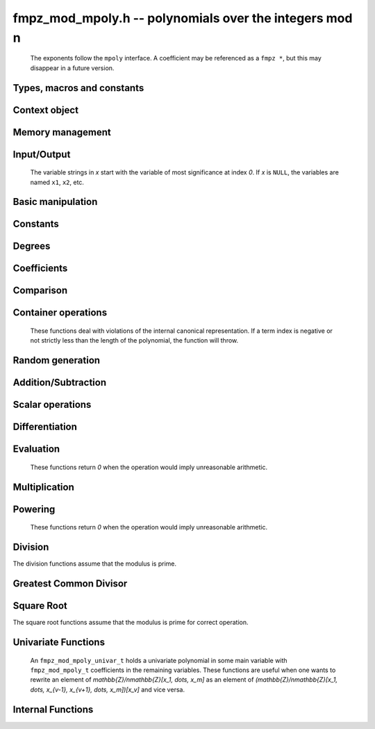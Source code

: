 .. _fmpz-mod-mpoly:

**fmpz_mod_mpoly.h** -- polynomials over the integers mod n
===============================================================================

    The exponents follow the ``mpoly`` interface.
    A coefficient may be referenced as a ``fmpz *``, but this may disappear in a future version.

Types, macros and constants
-------------------------------------------------------------------------------

.. type:: fmpz_mod_mpoly_struct

    A structure holding a multivariate polynomial over the integers mod n.

.. type:: fmpz_mod_mpoly_t

    An array of length `1` of ``fmpz_mod_mpoly_ctx_struct``.

.. type:: fmpz_mod_mpoly_ctx_struct

    Context structure representing the parent ring of an ``fmpz_mod_mpoly``.

.. type:: fmpz_mod_mpoly_ctx_t

    An array of length `1` of ``fmpz_mod_mpoly_struct``.


Context object
--------------------------------------------------------------------------------


.. function:: void fmpz_mod_mpoly_ctx_init(fmpz_mod_mpoly_ctx_t ctx, slong nvars, const ordering_t ord, const fmpz_t p)

    Initialise a context object for a polynomial ring modulo *n* with *nvars* variables and ordering *ord*.
    The possibilities for the ordering are ``ORD_LEX``, ``ORD_DEGLEX`` and ``ORD_DEGREVLEX``.

.. function:: slong fmpz_mod_mpoly_ctx_nvars(const fmpz_mod_mpoly_ctx_t ctx)

    Return the number of variables used to initialize the context.

.. function:: ordering_t fmpz_mod_mpoly_ctx_ord(const fmpz_mod_mpoly_ctx_t ctx)

    Return the ordering used to initialize the context.

.. function:: void fmpz_mod_mpoly_ctx_get_modulus(fmpz_t n, const fmpz_mod_mpoly_ctx_t ctx)

    Set *n* to the modulus used to initialize the context.

.. function:: void fmpz_mod_mpoly_ctx_clear(fmpz_mod_mpoly_ctx_t ctx)

    Release up any space allocated by an *ctx*.


Memory management
--------------------------------------------------------------------------------


.. function:: void fmpz_mod_mpoly_init(fmpz_mod_mpoly_t A, const fmpz_mod_mpoly_ctx_t ctx)

    Initialise *A* for use with the given an initialised context object. Its value is set to zero.

.. function:: void fmpz_mod_mpoly_init2(fmpz_mod_mpoly_t A, slong alloc, const fmpz_mod_mpoly_ctx_t ctx)

    Initialise *A* for use with the given an initialised context object. Its value is set to zero.
    It is allocated with space for *alloc* terms and at least ``MPOLY_MIN_BITS`` bits for the exponents.

.. function:: void fmpz_mod_mpoly_init3(fmpz_mod_mpoly_t A, slong alloc, flint_bitcnt_t bits, const fmpz_mod_mpoly_ctx_t ctx)

    Initialise *A* for use with the given an initialised context object. Its value is set to zero.
    It is allocated with space for *alloc* terms and *bits* bits for the exponents.

.. function:: void fmpz_mod_mpoly_clear(fmpz_mod_mpoly_t A, const fmpz_mod_mpoly_ctx_t ctx)

    Release any space allocated for *A*.


Input/Output
--------------------------------------------------------------------------------

    The variable strings in *x* start with the variable of most significance at index `0`. If *x* is ``NULL``, the variables are named ``x1``, ``x2``, etc.

.. function:: char * fmpz_mod_mpoly_get_str_pretty(const fmpz_mod_mpoly_t A, const char ** x, const fmpz_mod_mpoly_ctx_t ctx)

    Return a string, which the user is responsible for cleaning up, representing *A*, given an array of variable strings *x*.

.. function:: int fmpz_mod_mpoly_fprint_pretty(FILE * file, const fmpz_mod_mpoly_t A, const char ** x, const fmpz_mod_mpoly_ctx_t ctx)

    Print a string representing *A* to *file*.

.. function:: int fmpz_mod_mpoly_print_pretty(const fmpz_mod_mpoly_t A, const char ** x, const fmpz_mod_mpoly_ctx_t ctx)

    Print a string representing *A* to ``stdout``.

.. function:: int fmpz_mod_mpoly_set_str_pretty(fmpz_mod_mpoly_t A, const char * str, const char ** x, const fmpz_mod_mpoly_ctx_t ctx)

    Set *A* to the polynomial in the null-terminates string *str* given an array *x* of variable strings.
    If parsing *str* fails, *A* is set to zero, and `-1` is returned. Otherwise, `0`  is returned.
    The operations ``+``, ``-``, ``*``, and ``/`` are permitted along with integers and the variables in *x*. The character ``^`` must be immediately followed by the (integer) exponent.
    If any division is not exact, parsing fails.


Basic manipulation
--------------------------------------------------------------------------------


.. function:: void fmpz_mod_mpoly_gen(fmpz_mod_mpoly_t A, slong var, const fmpz_mod_mpoly_ctx_t ctx)

    Set *A* to the variable of index *var*, where `var = 0` corresponds to the variable with the most significance with respect to the ordering. 

.. function:: int fmpz_mod_mpoly_is_gen(const fmpz_mod_mpoly_t A, slong var, const fmpz_mod_mpoly_ctx_t ctx)

    If `var \ge 0`, return `1` if *A* is equal to the `var`-th generator, otherwise return `0`.
    If `var < 0`, return `1` if the polynomial is equal to any generator, otherwise return `0`.

.. function:: void fmpz_mod_mpoly_set(fmpz_mod_mpoly_t A, const fmpz_mod_mpoly_t B, const fmpz_mod_mpoly_ctx_t ctx)
    
    Set *A* to *B*.

.. function:: int fmpz_mod_mpoly_equal(const fmpz_mod_mpoly_t A, const fmpz_mod_mpoly_t B, const fmpz_mod_mpoly_ctx_t ctx)

    Return `1` if *A* is equal to *B*, else return `0`.

.. function:: void fmpz_mod_mpoly_swap(fmpz_mod_mpoly_t poly1, fmpz_mod_mpoly_t poly2, const fmpz_mod_mpoly_ctx_t ctx)

    Efficiently swap *A* and *B*.


Constants
--------------------------------------------------------------------------------


.. function:: int fmpz_mod_mpoly_is_fmpz(const fmpz_mod_mpoly_t A, const fmpz_mod_mpoly_ctx_t ctx)

    Return `1` if *A* is a constant, else return `0`.

.. function:: void fmpz_mod_mpoly_get_fmpz(fmpz_t c, const fmpz_mod_mpoly_t A, const fmpz_mod_mpoly_ctx_t ctx)

    Assuming that *A* is a constant, set *c* to this constant.
    This function throws if *A* is not a constant.

.. function:: void fmpz_mod_mpoly_set_fmpz(fmpz_mod_mpoly_t A, const fmpz_t c, const fmpz_mod_mpoly_ctx_t ctx)
              void fmpz_mod_mpoly_set_ui(fmpz_mod_mpoly_t A, ulong c, const fmpz_mod_mpoly_ctx_t ctx)
              void fmpz_mod_mpoly_set_si(fmpz_mod_mpoly_t A, slong c, const fmpz_mod_mpoly_ctx_t ctx)

    Set *A* to the constant *c*.

.. function:: void fmpz_mod_mpoly_zero(fmpz_mod_mpoly_t A, const fmpz_mod_mpoly_ctx_t ctx)

    Set *A* to the constant `0`.

.. function:: void fmpz_mod_mpoly_one(fmpz_mod_mpoly_t A, const fmpz_mod_mpoly_ctx_t ctx)

    Set *A* to the constant `1`.

.. function:: int fmpz_mod_mpoly_equal_fmpz(const fmpz_mod_mpoly_t A, const fmpz_t c, const fmpz_mod_mpoly_ctx_t ctx)
              int fmpz_mod_mpoly_equal_ui(const fmpz_mod_mpoly_t A, ulong c, const fmpz_mod_mpoly_ctx_t ctx)
              int fmpz_mod_mpoly_equal_si(const fmpz_mod_mpoly_t A, slong c, const fmpz_mod_mpoly_ctx_t ctx)

    Return `1` if *A* is equal to the constant *c*, else return `0`.

.. function:: int fmpz_mod_mpoly_is_zero(const fmpz_mod_mpoly_t A, const fmpz_mod_mpoly_ctx_t ctx)

    Return `1` if *A* is the constant `0`, else return `0`.

.. function:: int fmpz_mod_mpoly_is_one(const fmpz_mod_mpoly_t A, const fmpz_mod_mpoly_ctx_t ctx)

    Return `1` if *A* is the constant `1`, else return `0`.


Degrees
--------------------------------------------------------------------------------


.. function:: int fmpz_mod_mpoly_degrees_fit_si(const fmpz_mod_mpoly_t A, const fmpz_mod_mpoly_ctx_t ctx)

    Return `1` if the degrees of *A* with respect to each variable fit into an ``slong``, otherwise return `0`.

.. function:: void fmpz_mod_mpoly_degrees_fmpz(fmpz ** degs, const fmpz_mod_mpoly_t A, const fmpz_mod_mpoly_ctx_t ctx)
              void fmpz_mod_mpoly_degrees_si(slong * degs, const fmpz_mod_mpoly_t A, const fmpz_mod_mpoly_ctx_t ctx)

    Set *degs* to the degrees of *A* with respect to each variable.
    If *A* is zero, all degrees are set to `-1`.

.. function:: void fmpz_mod_mpoly_degree_fmpz(fmpz_t deg, const fmpz_mod_mpoly_t A, slong var, const fmpz_mod_mpoly_ctx_t ctx)
              slong fmpz_mod_mpoly_degree_si(const fmpz_mod_mpoly_t A, slong var, const fmpz_mod_mpoly_ctx_t ctx)

    Either return or set *deg* to the degree of *A* with respect to the variable of index *var*.
    If *A* is zero, the degree is defined to be `-1`.

.. function:: int fmpz_mod_mpoly_total_degree_fits_si(const fmpz_mod_mpoly_t A, const fmpz_mod_mpoly_ctx_t ctx)

    Return `1` if the total degree of *A* fits into an ``slong``, otherwise return `0`.

.. function:: void fmpz_mod_mpoly_total_degree_fmpz(fmpz_t tdeg, const fmpz_mod_mpoly_t A, const fmpz_mod_mpoly_ctx_t ctx)
              slong fmpz_mod_mpoly_total_degree_si(const fmpz_mod_mpoly_t A, const fmpz_mod_mpoly_ctx_t ctx)

    Either return or set *tdeg* to the total degree of *A*.
    If *A* is zero, the total degree is defined to be `-1`.

.. function:: void fmpz_mod_mpoly_used_vars(int * used, const fmpz_mod_mpoly_t A, const fmpz_mod_mpoly_ctx_t ctx)

    For each variable index *i*, set ``used[i]`` to nonzero if the variable of index *i* appears in *A* and to zero otherwise.


Coefficients
--------------------------------------------------------------------------------


.. function:: void fmpz_mod_mpoly_get_coeff_fmpz_monomial(fmpz_t c, const fmpz_mod_mpoly_t A, const fmpz_mod_mpoly_t M, const fmpz_mod_mpoly_ctx_t ctx)

    Assuming that *M* is a monomial, set *c* to the coefficient of the corresponding monomial in *A*.
    This function throws if *M* is not a monomial.

.. function:: void fmpz_mod_mpoly_set_coeff_fmpz_monomial(fmpz_mod_mpoly_t A, const fmpz_t c, const fmpz_mod_mpoly_t M, const fmpz_mod_mpoly_ctx_t ctx)

    Assuming that *M* is a monomial, set the coefficient of the corresponding monomial in *A* to *c*.
    This function throws if *M* is not a monomial.

.. function:: void fmpz_mod_mpoly_get_coeff_fmpz_fmpz(fmpz_t c, const fmpz_mod_mpoly_t A, fmpz * const * exp, const fmpz_mod_mpoly_ctx_t ctx)
              void fmpz_mod_mpoly_get_coeff_fmpz_ui(fmpz_t c, const fmpz_mod_mpoly_t A, const ulong * exp, const fmpz_mod_mpoly_ctx_t ctx)

    Set *c* to the coefficient of the monomial with exponent vector *exp*.

.. function:: void fmpz_mod_mpoly_set_coeff_fmpz_fmpz(fmpz_mod_mpoly_t A, const fmpz_t c, fmpz * const * exp, const fmpz_mod_mpoly_ctx_t ctx)
              void fmpz_mod_mpoly_set_coeff_ui_fmpz(fmpz_mod_mpoly_t A, ulong c, fmpz * const * exp, const fmpz_mod_mpoly_ctx_t ctx)
              void fmpz_mod_mpoly_set_coeff_si_fmpz(fmpz_mod_mpoly_t A, slong c, fmpz * const * exp, const fmpz_mod_mpoly_ctx_t ctx)
              void fmpz_mod_mpoly_set_coeff_fmpz_ui(fmpz_mod_mpoly_t A, const fmpz_t c, const ulong * exp, const fmpz_mod_mpoly_ctx_t ctx)
              void fmpz_mod_mpoly_set_coeff_ui_ui(fmpz_mod_mpoly_t A, ulong c, const ulong * exp, const fmpz_mod_mpoly_ctx_t ctx)
              void fmpz_mod_mpoly_set_coeff_si_ui(fmpz_mod_mpoly_t A, slong c, const ulong * exp, const fmpz_mod_mpoly_ctx_t ctx)

    Set the coefficient of the monomial with exponent vector *exp* to *c*.

.. function:: void fmpz_mod_mpoly_get_coeff_vars_ui(fmpz_mod_mpoly_t C, const fmpz_mod_mpoly_t A, const slong * vars, const ulong * exps, slong length, const fmpz_mod_mpoly_ctx_t ctx)

    Set *C* to the coefficient of *A* with respect to the variables in *vars* with powers in the corresponding array *exps*.
    Both *vars* and *exps* point to array of length *length*. It is assumed that `0 < length \le nvars(A)` and that the variables in *vars* are distinct.


Comparison
--------------------------------------------------------------------------------


.. function:: int fmpz_mod_mpoly_cmp(const fmpz_mod_mpoly_t A, const fmpz_mod_mpoly_t B, const fmpz_mod_mpoly_ctx_t ctx)

    Return `1` (resp. `-1`, or `0`) if *A* is after (resp. before, same as) *B* in some arbitrary but fixed total ordering of the polynomials.
    This ordering agrees with the usual ordering of monomials when *A* and *B* are both monomials.


Container operations
--------------------------------------------------------------------------------

    These functions deal with violations of the internal canonical representation.
    If a term index is negative or not strictly less than the length of the polynomial, the function will throw.

.. function:: int fmpz_mod_mpoly_is_canonical(const fmpz_mod_mpoly_t A, const fmpz_mod_mpoly_ctx_t ctx)

    Return `1` if *A* is in canonical form. Otherwise, return `0`.
    To be in canonical form, all of the terms must have nonzero coefficient, and the terms must be sorted from greatest to least.

.. function:: slong fmpz_mod_mpoly_length(const fmpz_mod_mpoly_t A, const fmpz_mod_mpoly_ctx_t ctx)

    Return the number of terms in *A*.
    If the polynomial is in canonical form, this will be the number of nonzero coefficients.

.. function:: void fmpz_mod_mpoly_resize(fmpz_mod_mpoly_t A, slong new_length, const fmpz_mod_mpoly_ctx_t ctx)

    Set the length of *A* to ``new_length``.
    Terms are either deleted from the end, or new zero terms are appended.

.. function:: void fmpz_mod_mpoly_get_term_coeff_fmpz(fmpz_t c, const fmpz_mod_mpoly_t A, slong i, const fmpz_mod_mpoly_ctx_t ctx)

    Set *c* to the coefficient of the term of index *i*.

.. function:: void fmpz_mod_mpoly_set_term_coeff_fmpz(fmpz_mod_mpoly_t A, slong i, const fmpz_t c, const fmpz_mod_mpoly_ctx_t ctx)
              void fmpz_mod_mpoly_set_term_coeff_ui(fmpz_mod_mpoly_t A, slong i, ulong c, const fmpz_mod_mpoly_ctx_t ctx)
              void fmpz_mod_mpoly_set_term_coeff_si(fmpz_mod_mpoly_t A, slong i, slong c, const fmpz_mod_mpoly_ctx_t ctx)

    Set the coefficient of the term of index *i* to *c*.

.. function:: int fmpz_mod_mpoly_term_exp_fits_si(const fmpz_mod_mpoly_t poly, slong i, const fmpz_mod_mpoly_ctx_t ctx)
              int fmpz_mod_mpoly_term_exp_fits_ui(const fmpz_mod_mpoly_t poly, slong i, const fmpz_mod_mpoly_ctx_t ctx)

    Return `1` if all entries of the exponent vector of the term of index *i* fit into an ``slong`` (resp. a ``ulong``). Otherwise, return `0`.

.. function:: void fmpz_mod_mpoly_get_term_exp_fmpz(fmpz ** exp, const fmpz_mod_mpoly_t A, slong i, const fmpz_mod_mpoly_ctx_t ctx)
              void fmpz_mod_mpoly_get_term_exp_ui(ulong * exp, const fmpz_mod_mpoly_t A, slong i, const fmpz_mod_mpoly_ctx_t ctx)
              void fmpz_mod_mpoly_get_term_exp_si(slong * exp, const fmpz_mod_mpoly_t A, slong i, const fmpz_mod_mpoly_ctx_t ctx)

    Set *exp* to the exponent vector of the term of index *i*.
    The ``_ui`` (resp. ``_si``) version throws if any entry does not fit into a ``ulong`` (resp. ``slong``).

.. function:: ulong fmpz_mod_mpoly_get_term_var_exp_ui(const fmpz_mod_mpoly_t A, slong i, slong var, const fmpz_mod_mpoly_ctx_t ctx)
              slong fmpz_mod_mpoly_get_term_var_exp_si(const fmpz_mod_mpoly_t A, slong i, slong var, const fmpz_mod_mpoly_ctx_t ctx)

    Return the exponent of the variable *var* of the term of index *i*.
    This function throws if the exponent does not fit into a ``ulong`` (resp. ``slong``).

.. function:: void fmpz_mod_mpoly_set_term_exp_fmpz(fmpz_mod_mpoly_t A, slong i, fmpz * const * exp, const fmpz_mod_mpoly_ctx_t ctx)
              void fmpz_mod_mpoly_set_term_exp_ui(fmpz_mod_mpoly_t A, slong i, const ulong * exp, const fmpz_mod_mpoly_ctx_t ctx)

    Set the exponent vector of the term of index *i* to *exp*.

.. function:: void fmpz_mod_mpoly_get_term(fmpz_mod_mpoly_t M, const fmpz_mod_mpoly_t A, slong i, const fmpz_mod_mpoly_ctx_t ctx)

    Set *M* to the term of index *i* in *A*.

.. function:: void fmpz_mod_mpoly_get_term_monomial(fmpz_mod_mpoly_t M, const fmpz_mod_mpoly_t A, slong i, const fmpz_mod_mpoly_ctx_t ctx)

    Set *M* to the monomial of the term of index *i* in *A*. The coefficient of *M* will be one.

.. function:: void fmpz_mod_mpoly_push_term_fmpz_fmpz(fmpz_mod_mpoly_t A, const fmpz_t c, fmpz * const * exp, const fmpz_mod_mpoly_ctx_t ctx)
              void fmpz_mod_mpoly_push_term_ui_fmpz(fmpz_mod_mpoly_t A, ulong c, fmpz * const * exp, const fmpz_mod_mpoly_ctx_t ctx)
              void fmpz_mod_mpoly_push_term_si_fmpz(fmpz_mod_mpoly_t A, slong c, fmpz * const * exp, const fmpz_mod_mpoly_ctx_t ctx)
              void fmpz_mod_mpoly_push_term_fmpz_ui(fmpz_mod_mpoly_t A, const fmpz_t c, const ulong * exp, const fmpz_mod_mpoly_ctx_t ctx)
              void fmpz_mod_mpoly_push_term_ui_ui(fmpz_mod_mpoly_t A, ulong c, const ulong * exp, const fmpz_mod_mpoly_ctx_t ctx)
              void fmpz_mod_mpoly_push_term_si_ui(fmpz_mod_mpoly_t A, slong c, const ulong * exp, const fmpz_mod_mpoly_ctx_t ctx)

    Append a term to *A* with coefficient *c* and exponent vector *exp*.
    This function runs in constant average time.

.. function:: void fmpz_mod_mpoly_sort_terms(fmpz_mod_mpoly_t A, const fmpz_mod_mpoly_ctx_t ctx)

    Sort the terms of *A* into the canonical ordering dictated by the ordering in *ctx*.
    This function simply reorders the terms: It does not combine like terms, nor does it delete terms with coefficient zero.
    This function runs in linear time in the size of *A*.

.. function:: void fmpz_mod_mpoly_combine_like_terms(fmpz_mod_mpoly_t A, const fmpz_mod_mpoly_ctx_t ctx)

    Combine adjacent like terms in *A* and delete terms with coefficient zero.
    If the terms of *A* were sorted to begin with, the result will be in canonical form.
    This function runs in linear time in the size of *A*.

.. function:: void fmpz_mod_mpoly_reverse(fmpz_mod_mpoly_t A, const fmpz_mod_mpoly_t B, const fmpz_mod_mpoly_ctx_t ctx)

    Set *A* to the reversal of *B*.


Random generation
--------------------------------------------------------------------------------


.. function:: void fmpz_mod_mpoly_randtest_bound(fmpz_mod_mpoly_t A, flint_rand_t state, slong length, ulong exp_bound, const fmpz_mod_mpoly_ctx_t ctx)

    Generate a random polynomial with length up to *length* and exponents in the range ``[0, exp_bound - 1]``.
    The exponents of each variable are generated by calls to ``n_randint(state, exp_bound)``.

.. function:: void fmpz_mod_mpoly_randtest_bounds(fmpz_mod_mpoly_t A, flint_rand_t state, slong length, ulong * exp_bounds, const fmpz_mod_mpoly_ctx_t ctx)

    Generate a random polynomial with length up to *length* and exponents in the range ``[0, exp_bounds[i] - 1]``.
    The exponents of the variable of index *i* are generated by calls to ``n_randint(state, exp_bounds[i])``.

.. function:: void fmpz_mod_mpoly_randtest_bits(fmpz_mod_mpoly_t A, flint_rand_t state, slong length, mp_limb_t exp_bits, const fmpz_mod_mpoly_ctx_t ctx)

    Generate a random polynomial with length up to *length* and exponents whose packed form does not exceed the given bit count.


Addition/Subtraction
--------------------------------------------------------------------------------


.. function:: void fmpz_mod_mpoly_add_fmpz(fmpz_mod_mpoly_t A, const fmpz_mod_mpoly_t B, const fmpz_t c, const fmpz_mod_mpoly_ctx_t ctx)
              void fmpz_mod_mpoly_add_ui(fmpz_mod_mpoly_t A, const fmpz_mod_mpoly_t B, ulong c, const fmpz_mod_mpoly_ctx_t ctx)
              void fmpz_mod_mpoly_add_si(fmpz_mod_mpoly_t A, const fmpz_mod_mpoly_t B, slong c, const fmpz_mod_mpoly_ctx_t ctx)

    Set *A* to `B + c`.

.. function:: void fmpz_mod_mpoly_sub_fmpz(fmpz_mod_mpoly_t A, const fmpz_mod_mpoly_t B, const fmpz_t c, const fmpz_mod_mpoly_ctx_t ctx)
              void fmpz_mod_mpoly_sub_ui(fmpz_mod_mpoly_t A, const fmpz_mod_mpoly_t B, ulong c, const fmpz_mod_mpoly_ctx_t ctx)
              void fmpz_mod_mpoly_sub_si(fmpz_mod_mpoly_t A, const fmpz_mod_mpoly_t B, slong c, const fmpz_mod_mpoly_ctx_t ctx)

    Set *A* to `B - c`.

.. function:: void fmpz_mod_mpoly_add(fmpz_mod_mpoly_t A, const fmpz_mod_mpoly_t B, const fmpz_mod_mpoly_t C, const fmpz_mod_mpoly_ctx_t ctx)

    Set *A* to `B + C`.

.. function:: void fmpz_mod_mpoly_sub(fmpz_mod_mpoly_t A, const fmpz_mod_mpoly_t B, const fmpz_mod_mpoly_t C, const fmpz_mod_mpoly_ctx_t ctx)

    Set *A* to `B - C`.


Scalar operations
--------------------------------------------------------------------------------


.. function:: void fmpz_mod_mpoly_neg(fmpz_mod_mpoly_t A, const fmpz_mod_mpoly_t B, const fmpz_mod_mpoly_ctx_t ctx)

    Set *A* to `-B`.

.. function:: void fmpz_mod_mpoly_scalar_mul_fmpz(fmpz_mod_mpoly_t A, const fmpz_mod_mpoly_t B, const fmpz_t c, const fmpz_mod_mpoly_ctx_t ctx)
              void fmpz_mod_mpoly_scalar_mul_ui(fmpz_mod_mpoly_t A, const fmpz_mod_mpoly_t B, ulong c, const fmpz_mod_mpoly_ctx_t ctx)
              void fmpz_mod_mpoly_scalar_mul_si(fmpz_mod_mpoly_t A, const fmpz_mod_mpoly_t B, slong c, const fmpz_mod_mpoly_ctx_t ctx)

    Set *A* to `B \times c`.

.. function:: void fmpz_mod_mpoly_scalar_addmul_fmpz(fmpz_mod_mpoly_t A, const fmpz_mod_mpoly_t B, const fmpz_mod_mpoly_t C, const fmpz_t d, const fmpz_mod_mpoly_ctx_t ctx)

    Sets *A* to `B + C \times d`.

.. function:: void fmpz_mod_mpoly_make_monic(fmpz_mod_mpoly_t A, const fmpz_mod_mpoly_t B, const fmpz_mod_mpoly_ctx_t ctx)

    Set *A* to *B* divided by the leading coefficient of *B*. This throws if *B* is zero or the leading coefficient is not invertible.


Differentiation
--------------------------------------------------------------------------------


.. function:: void fmpz_mod_mpoly_derivative(fmpz_mod_mpoly_t A, const fmpz_mod_mpoly_t B, slong var, const fmpz_mod_mpoly_ctx_t ctx)

    Set *A* to the derivative of *B* with respect to the variable of index *var*.


Evaluation
--------------------------------------------------------------------------------

    These functions return `0` when the operation would imply unreasonable arithmetic.

.. function:: void fmpz_mod_mpoly_evaluate_all_fmpz(fmpz_t eval, const fmpz_mod_mpoly_t A, fmpz * const * vals, const fmpz_mod_mpoly_ctx_t ctx)

    Set *ev* to the evaluation of *A* where the variables are replaced by the corresponding elements of the array *vals*.

.. function:: void fmpz_mod_mpoly_evaluate_one_fmpz(fmpz_mod_mpoly_t A, const fmpz_mod_mpoly_t B, slong var, const fmpz_t val, const fmpz_mod_mpoly_ctx_t ctx)

    Set *A* to the evaluation of *B* where the variable of index *var* is replaced by *val*.
    Return `1` for success and `0` for failure.

.. function:: int fmpz_mod_mpoly_compose_fmpz_poly(fmpz_poly_t A, const fmpz_mod_mpoly_t B, fmpz_poly_struct * const * C, const fmpz_mod_mpoly_ctx_t ctxB)

    Set *A* to the evaluation of *B* where the variables are replaced by the corresponding elements of the array *C*.
    The context object of *B* is *ctxB*.
    Return `1` for success and `0` for failure.

.. function:: int fmpz_mod_mpoly_compose_fmpz_mod_mpoly_geobucket(fmpz_mod_mpoly_t A, const fmpz_mod_mpoly_t B, fmpz_mod_mpoly_struct * const * C, const fmpz_mod_mpoly_ctx_t ctxB, const fmpz_mod_mpoly_ctx_t ctxAC)
              int fmpz_mod_mpoly_compose_fmpz_mod_mpoly(fmpz_mod_mpoly_t A, const fmpz_mod_mpoly_t B, fmpz_mod_mpoly_struct * const * C, const fmpz_mod_mpoly_ctx_t ctxB, const fmpz_mod_mpoly_ctx_t ctxAC)

    Set *A* to the evaluation of *B* where the variables are replaced by the corresponding elements of the array *C*.
    Both *A* and the elements of *C* have context object *ctxAC*, while *B* has context object *ctxB*.
    The length of the array *C* is the number of variables in *ctxB*.
    Neither *A* nor *B* is allowed to alias any other polynomial.
    Return `1` for success and `0` for failure.
    The main method attempts to perform the calculation using matrices and chooses heuristically between the ``geobucket`` and ``horner`` methods if needed.

.. function:: void fmpz_mod_mpoly_compose_fmpz_mod_mpoly_gen(fmpz_mod_mpoly_t A, const fmpz_mod_mpoly_t B, const slong * c, const fmpz_mod_mpoly_ctx_t ctxB, const fmpz_mod_mpoly_ctx_t ctxAC)

    Set *A* to the evaluation of *B* where the variable of index *i* in *ctxB* is replaced by the variable of index ``c[i]`` in *ctxAC*.
    The length of the array *C* is the number of variables in *ctxB*.
    If any ``c[i]`` is negative, the corresponding variable of *B* is replaced by zero. Otherwise, it is expected that ``c[i]`` is less than the number of variables in *ctxAC*.


Multiplication
--------------------------------------------------------------------------------


.. function:: void fmpz_mod_mpoly_mul(fmpz_mod_mpoly_t A, const fmpz_mod_mpoly_t B, const fmpz_mod_mpoly_t C, const fmpz_mod_mpoly_ctx_t ctx)

    Set *A* to `B \times C`.

.. function:: void fmpz_mod_mpoly_mul_johnson(fmpz_mod_mpoly_t A, const fmpz_mod_mpoly_t B, const fmpz_mod_mpoly_t C, const fmpz_mod_mpoly_ctx_t ctx)

    Set *A* to `B \times C` using Johnson's heap-based method.

.. function:: int fmpz_mod_mpoly_mul_dense(fmpz_mod_mpoly_t A, const fmpz_mod_mpoly_t B, const fmpz_mod_mpoly_t C, const fmpz_mod_mpoly_ctx_t ctx)

    Try to set *A* to `B \times C` using dense arithmetic.
    If the return is `0`, the operation was unsuccessful. Otherwise, it was successful and the return is `1`.


Powering
--------------------------------------------------------------------------------

    These functions return `0` when the operation would imply unreasonable arithmetic.

.. function:: int fmpz_mod_mpoly_pow_fmpz(fmpz_mod_mpoly_t A, const fmpz_mod_mpoly_t B, const fmpz_t k, const fmpz_mod_mpoly_ctx_t ctx)

    Set *A* to *B* raised to the `k`-th power.
    Return `1` for success and `0` for failure.

.. function:: int fmpz_mod_mpoly_pow_ui(fmpz_mod_mpoly_t A, const fmpz_mod_mpoly_t B, ulong k, const fmpz_mod_mpoly_ctx_t ctx)

    Set *A* to *B* raised to the `k`-th power.
    Return `1` for success and `0` for failure.


Division
--------------------------------------------------------------------------------

The division functions assume that the modulus is prime.

.. function:: int fmpz_mod_mpoly_divides(fmpz_mod_mpoly_t Q, const fmpz_mod_mpoly_t A, const fmpz_mod_mpoly_t B, const fmpz_mod_mpoly_ctx_t ctx)

    If *A* is divisible by *B*, set *Q* to the exact quotient and return `1`. Otherwise, set *Q* to zero and return `0`.

.. function:: void fmpz_mod_mpoly_div(fmpz_mod_mpoly_t Q, const fmpz_mod_mpoly_t A, const fmpz_mod_mpoly_t B, const fmpz_mod_mpoly_ctx_t ctx)

    Set *Q* to the quotient of *A* by *B*, discarding the remainder.

.. function:: void fmpz_mod_mpoly_divrem(fmpz_mod_mpoly_t Q, fmpz_mod_mpoly_t R, const fmpz_mod_mpoly_t A, const fmpz_mod_mpoly_t B, const fmpz_mod_mpoly_ctx_t ctx)

    Set *Q* and *R* to the quotient and remainder of *A* divided by *B*.

.. function:: void fmpz_mod_mpoly_divrem_ideal(fmpz_mod_mpoly_struct ** Q, fmpz_mod_mpoly_t R, const fmpz_mod_mpoly_t A, fmpz_mod_mpoly_struct * const * B, slong len, const fmpz_mod_mpoly_ctx_t ctx)

    This function is as per :func:`fmpz_mod_mpoly_divrem` except that it takes an array of divisor polynomials *B* and it returns an array of quotient polynomials *Q*.
    The number of divisor (and hence quotient) polynomials, is given by *len*.


Greatest Common Divisor
--------------------------------------------------------------------------------

.. function:: void fmpz_mod_mpoly_term_content(fmpz_mod_mpoly_t M, const fmpz_mod_mpoly_t A, const fmpz_mod_mpoly_ctx_t ctx)

    Set *M* to the GCD of the terms of *A*.
    If *A* is zero, *M* will be zero. Otherwise, *M* will be a monomial with coefficient one.

.. function:: int fmpz_mod_mpoly_content_vars(fmpz_mod_mpoly_t g, const fmpz_mod_mpoly_t A, slong * vars, slong vars_length, const fmpz_mod_mpoly_ctx_t ctx)

    Set *g* to the GCD of the coefficients of *A* when viewed as a polynomial in the variables *vars*.
    Return `1` for success and `0` for failure. Upon success, *g* will be independent of the variables *vars*.

.. function:: int fmpz_mod_mpoly_gcd(fmpz_mod_mpoly_t G, const fmpz_mod_mpoly_t A, const fmpz_mod_mpoly_t B, const fmpz_mod_mpoly_ctx_t ctx)

    Try to set *G* to the monic GCD of *A* and *B*. The GCD of zero and zero is defined to be zero.
    If the return is `1` the function was successful. Otherwise the return is `0` and *G* is left untouched.

.. function:: int fmpz_mod_mpoly_gcd_cofactors(fmpz_mod_mpoly_t G, fmpz_mod_mpoly_t Abar, fmpz_mod_mpoly_t Bbar, const fmpz_mod_mpoly_t A, const fmpz_mod_mpoly_t B, const fmpz_mod_mpoly_ctx_t ctx)

    Do the operation of :func:`fmpz_mod_mpoly_gcd` and also compute `Abar = A/G` and `Bbar = B/G` if successful.

.. function:: int fmpz_mod_mpoly_gcd_brown(fmpz_mod_mpoly_t G, const fmpz_mod_mpoly_t A, const fmpz_mod_mpoly_t B, const fmpz_mod_mpoly_ctx_t ctx)
              int fmpz_mod_mpoly_gcd_hensel(fmpz_mod_mpoly_t G, const fmpz_mod_mpoly_t A, const fmpz_mod_mpoly_t B, const fmpz_mod_mpoly_ctx_t ctx)
              int fmpz_mod_mpoly_gcd_subresultant(fmpz_mod_mpoly_t G, const fmpz_mod_mpoly_t A, const fmpz_mod_mpoly_t B, const fmpz_mod_mpoly_ctx_t ctx)
              int fmpz_mod_mpoly_gcd_zippel(fmpz_mod_mpoly_t G, const fmpz_mod_mpoly_t A, const fmpz_mod_mpoly_t B, const fmpz_mod_mpoly_ctx_t ctx)
              int fmpz_mod_mpoly_gcd_zippel2(fmpz_mod_mpoly_t G, const fmpz_mod_mpoly_t A, const fmpz_mod_mpoly_t B, const fmpz_mod_mpoly_ctx_t ctx)

    Try to set *G* to the GCD of *A* and *B* using various algorithms.

.. function:: int fmpz_mod_mpoly_resultant(fmpz_mod_mpoly_t R, const fmpz_mod_mpoly_t A, const fmpz_mod_mpoly_t B, slong var, const fmpz_mod_mpoly_ctx_t ctx)

    Try to set *R* to the resultant of *A* and *B* with respect to the variable of index *var*.

.. function:: int fmpz_mod_mpoly_discriminant(fmpz_mod_mpoly_t D, const fmpz_mod_mpoly_t A, slong var, const fmpz_mod_mpoly_ctx_t ctx)

    Try to set *D* to the discriminant of *A* with respect to the variable of index *var*.


Square Root
--------------------------------------------------------------------------------

The square root functions assume that the modulus is prime for correct operation.

.. function:: int fmpz_mod_mpoly_sqrt(fmpz_mod_mpoly_t Q, const fmpz_mod_mpoly_t A, const fmpz_mod_mpoly_ctx_t ctx)

    If `Q^2=A` has a solution, set *Q* to a solution and return `1`, otherwise return `0` and set *Q* to zero.

.. function:: int fmpz_mod_mpoly_is_square(const fmpz_mod_mpoly_t A, const fmpz_mod_mpoly_ctx_t ctx)

    Return `1` if *A* is a perfect square, otherwise return `0`.

.. function:: int fmpz_mod_mpoly_quadratic_root(fmpz_mod_mpoly_t Q, const fmpz_mod_mpoly_t A, const fmpz_mod_mpoly_t B, const fmpz_mod_mpoly_ctx_t ctx)

    If `Q^2+AQ=B` has a solution, set *Q* to a solution and return `1`, otherwise return `0`.


Univariate Functions
--------------------------------------------------------------------------------

    An ``fmpz_mod_mpoly_univar_t`` holds a univariate polynomial in some main variable
    with ``fmpz_mod_mpoly_t`` coefficients in the remaining variables. These functions
    are useful when one wants to rewrite an element of `\mathbb{Z}/n\mathbb{Z}[x_1, \dots, x_m]`
    as an element of `(\mathbb{Z}/n\mathbb{Z}[x_1, \dots, x_{v-1}, x_{v+1}, \dots, x_m])[x_v]`
    and vice versa.

.. function:: void fmpz_mod_mpoly_univar_init(fmpz_mod_mpoly_univar_t A, const fmpz_mod_mpoly_ctx_t ctx)

    Initialize *A*.

.. function:: void fmpz_mod_mpoly_univar_clear(fmpz_mod_mpoly_univar_t A, const fmpz_mod_mpoly_ctx_t ctx)

    Clear *A*.

.. function:: void fmpz_mod_mpoly_univar_swap(fmpz_mod_mpoly_univar_t A, fmpz_mod_mpoly_univar_t B, const fmpz_mod_mpoly_ctx_t ctx)

    Swap *A* and *B*.

.. function:: void fmpz_mod_mpoly_to_univar(fmpz_mod_mpoly_univar_t A, const fmpz_mod_mpoly_t B, slong var, const fmpz_mod_mpoly_ctx_t ctx)

    Set *A* to a univariate form of *B* by pulling out the variable of index *var*.
    The coefficients of *A* will still belong to the content *ctx* but will not depend on the variable of index *var*.

.. function:: void fmpz_mod_mpoly_from_univar(fmpz_mod_mpoly_t A, const fmpz_mod_mpoly_univar_t B, slong var, const fmpz_mod_mpoly_ctx_t ctx)

    Set *A* to the normal form of *B* by putting in the variable of index *var*.
    This function is undefined if the coefficients of *B* depend on the variable of index *var*.

.. function:: int fmpz_mod_mpoly_univar_degree_fits_si(const fmpz_mod_mpoly_univar_t A, const fmpz_mod_mpoly_ctx_t ctx)

    Return `1` if the degree of *A* with respect to the main variable fits an ``slong``. Otherwise, return `0`.

.. function:: slong fmpz_mod_mpoly_univar_length(const fmpz_mod_mpoly_univar_t A, const fmpz_mod_mpoly_ctx_t ctx)

    Return the number of terms in *A* with respect to the main variable.

.. function:: slong fmpz_mod_mpoly_univar_get_term_exp_si(fmpz_mod_mpoly_univar_t A, slong i, const fmpz_mod_mpoly_ctx_t ctx)

    Return the exponent of the term of index *i* of *A*.

.. function:: void fmpz_mod_mpoly_univar_get_term_coeff(fmpz_mod_mpoly_t c, const fmpz_mod_mpoly_univar_t A, slong i, const fmpz_mod_mpoly_ctx_t ctx)
              void fmpz_mod_mpoly_univar_swap_term_coeff(fmpz_mod_mpoly_t c, fmpz_mod_mpoly_univar_t A, slong i, const fmpz_mod_mpoly_ctx_t ctx)

    Set (resp. swap) *c* to (resp. with) the coefficient of the term of index *i* of *A*.

.. function:: void fmpz_mod_mpoly_univar_set_coeff_ui(fmpz_mod_mpoly_univar_t Ax, ulong e, const fmpz_mod_mpoly_t c, const fmpz_mod_mpoly_ctx_t ctx)

    Set the coefficient of `X^e` in *Ax* to *c*.

.. function:: int fmpz_mod_mpoly_univar_resultant(fmpz_mod_mpoly_t R, const fmpz_mod_mpoly_univar_t Ax, const fmpz_mod_mpoly_univar_t Bx, const fmpz_mod_mpoly_ctx_t ctx)

    Try to set *R* to the resultant of *Ax* and *Bx*.

.. function:: int fmpz_mod_mpoly_univar_discriminant(fmpz_mod_mpoly_t D, const fmpz_mod_mpoly_univar_t Ax, const fmpz_mod_mpoly_ctx_t ctx)

    Try to set *D* to the discriminant of *Ax*.


Internal Functions
--------------------------------------------------------------------------------

.. function:: void fmpz_mod_mpoly_inflate(fmpz_mod_mpoly_t A, const fmpz_mod_mpoly_t B, const fmpz * shift, const fmpz * stride, const fmpz_mod_mpoly_ctx_t ctx)

    Apply the function ``e -> shift[v] + stride[v]*e`` to each exponent ``e`` corresponding to the variable ``v``.
    It is assumed that each shift and stride is not negative.

.. function:: void fmpz_mod_mpoly_deflate(fmpz_mod_mpoly_t A, const fmpz_mod_mpoly_t B, const fmpz * shift, const fmpz * stride, const fmpz_mod_mpoly_ctx_t ctx)

    Apply the function ``e -> (e - shift[v])/stride[v]`` to each exponent ``e`` corresponding to the variable ``v``.
    If any ``stride[v]`` is zero, the corresponding numerator ``e - shift[v]`` is assumed to be zero, and the quotient is defined as zero.
    This allows the function to undo the operation performed by :func:`fmpz_mod_mpoly_inflate` when possible.

.. function:: void fmpz_mod_mpoly_deflation(fmpz * shift, fmpz * stride, const fmpz_mod_mpoly_t A, const fmpz_mod_mpoly_ctx_t ctx)

    For each variable `v` let `S_v` be the set of exponents appearing on `v`.
    Set ``shift[v]`` to `\operatorname{min}(S_v)` and set ``stride[v]`` to `\operatorname{gcd}(S-\operatorname{min}(S_v))`.
    If *A* is zero, all shifts and strides are set to zero.

